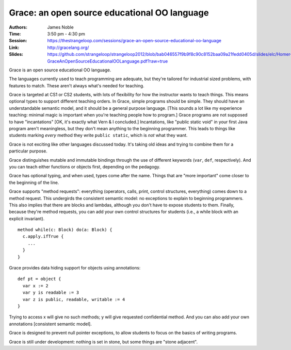Grace: an open source educational OO language
=============================================

:Authors: James Noble
:Time: 3:50 pm - 4:30 pm
:Session: https://thestrangeloop.com/sessions/grace-an-open-source-educational-oo-language
:Link: http://gracelang.org/
:Slides: https://github.com/strangeloop/strangeloop2012/blob/bab046557f9b9f8c90c8152baa09a21fedd0405d/slides/elc/Homer-GraceAnOpenSourceEducationalOOLanguage.pdf?raw=true

Grace is an open source educational OO language.

The languages currently used to teach programming are adequate, but
they're tailored for industrial sized problems, with features to
match. These aren't always what's needed for teaching.

Grace is targeted at CS1 or CS2 students, with lots of flexibility for
how the instructor wants to teach things. This means optional types to
support different teaching orders. In Grace, simple programs should be
simple. They should have an understandable semantic model, and it
should be a general purpose language. [This sounds a lot like my
experience teaching: minimal magic is important when you're teaching
people how to program.] Grace programs are not supposed to have
"incantations" [OK, it's exactly what Vern & I concluded.]
Incantations, like "public static void" in your first Java program
aren't meaningless, but they don't mean anything to the beginning
programmer. This leads to things like students marking *every* method
they write ``public static``, which is *not* what they want.

Grace is not exciting like other languages discussed today. It's
taking old ideas and trying to combine them for a particular purpose.

Grace distinguishes mutable and immutable bindings through the use of
different keywords (``var``, ``def``, respectively). And you can teach
either functions or objects first, depending on the pedagogy.

Grace has optional typing, and when used, types come after the name.
Things that are "more important" come closer to the beginning of the
line.

Grace supports "method requests": everything (operators, calls, print,
control structures, everything) comes down to a method request. This
undergirds the consistent semantic model: no exceptions to explain to
beginning programmers. This also implies that there are blocks and
lambdas, although you don't have to expose students to them. Finally,
because they're method requests, you can add your own control
structures for students (i.e., a while block with an explicit
invariant).

::

  method while(c: Block) do(a: Block) {
    c.apply.ifTrue {
      ...
    }
  }

Grace provides data hiding support for objects using annotations::

  def pt = object {
    var x := 2
    var y is readable := 3
    var z is public, readable, writable := 4
  }

Trying to access x will give no such methods; y will give requested
confidential method.  And you can also add your own annotations
[consistent semantic model].

Grace is designed to prevent null pointer exceptions, to allow
students to focus on the basics of writing programs.

Grace is still under development: nothing is set in stone, but some
things are "stone adjacent".
